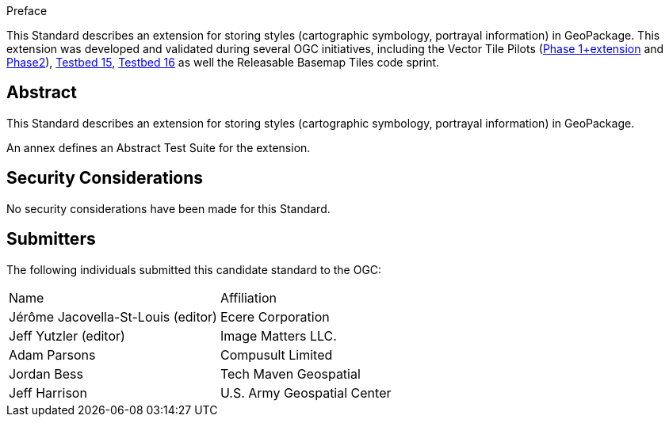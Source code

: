 
////
== Keywords

Keywords inserted here automatically by Metanorma
////


.Preface

This Standard describes an extension for storing styles (cartographic symbology, portrayal information) in GeoPackage.
This extension was developed and validated during several OGC initiatives,
including the Vector Tile Pilots (https://www.ogc.org/initiatives/vt-pilot-2018/[Phase 1+extension] and https://www.ogc.org/initiatives/vtp2/[Phase2]),
https://docs.ogc.org/per/19-018.html[Testbed 15], https://docs.ogc.org/per/20-019r1.html[Testbed 16] as well the Releasable Basemap Tiles code sprint.


////
[NOTE]
====
Insert Preface Text here. Give OGC specific commentary: describe the technical content, reason for document, history of the document and precursors, and plans for future work.

There are two ways to specify the Preface: "simple clause" or "full clasuse"

If the Preface does not contain subclauses, it is considered a simple preface clause. This one is entered as text after the `.Preface` label and must be placed between the AsciiDoc document attributes and the first AsciiDoc section title. It should not be give a section title of its own.

If the Preface contains subclauses, it needs to be encoded as a full preface clause. This one is recognized as a full Metanorma AsciiDoc section with the title "Preface", i.e. `== Preface`. (Simple preface content can also be encoded like full preface.)

====
////

////
*OGC Declaration*
////

////
[THIS TEXT IS ALREADY ADDED AUTOMATICALLY IN THE FRONTISPIECE OF ALL OGC DOUCMENTS]

Attention is drawn to the possibility that some of the elements of this document may be the subject of patent rights. The Open Geospatial Consortium shall not be held responsible for identifying any or all such patent rights.

Recipients of this document are requested to submit, with their comments, notification of any relevant patent claims or other intellectual property rights of which they may be aware that might be infringed by any implementation of the standard set forth in this document, and to provide supporting documentation.
////

////
NOTE: Uncomment ISO section if necessary

*ISO Declaration*

ISO (the International Organization for Standardization) is a worldwide federation of national standards bodies (ISO member bodies). The work of preparing International Standards is normally carried out through ISO technical committees. Each member body interested in a subject for which a technical committee has been established has the right to be represented on that committee. International organizations, governmental and non-governmental, in liaison with ISO, also take part in the work. ISO collaborates closely with the International Electrotechnical Commission (IEC) on all matters of electrotechnical standardization.

International Standards are drafted in accordance with the rules given in the ISO/IEC Directives, Part 2.

The main task of technical committees is to prepare International Standards. Draft International Standards adopted by the technical committees are circulated to the member bodies for voting. Publication as an International Standard requires approval by at least 75 % of the member bodies casting a vote.

Attention is drawn to the possibility that some of the elements of this document may be the subject of patent rights. ISO shall not be held responsible for identifying any or all such patent rights.
////

[abstract]
== Abstract

This Standard describes an extension for storing styles (cartographic symbology, portrayal information) in GeoPackage.

An annex defines an Abstract Test Suite for the extension.

[.preface]
== Security Considerations

//If no security considerations have been made for this Standard, use the following text.

No security considerations have been made for this Standard.

////
If security considerations have been made for this Standard, follow the examples found in IANA or IETF documents. Please see the following example.

“VRRP is designed for a range of internetworking environments that may employ different security policies. The protocol includes several authentication methods ranging from no authentication, simple clear text passwords, and strong authentication using IP Authentication with MD5 HMAC. The details on each approach including possible attacks and recommended environments follows.

Independent of any authentication type VRRP includes a mechanism (setting TTL=255, checking on receipt) that protects against VRRP packets being injected from another remote network. This limits most vulnerabilities to local attacks.
NOTE: The security measures discussed in the following sections only provide various kinds of authentication. No confidentiality is provided at all. This should be explicitly described as outside the scope....”
////

////
== Submitting organizations

Submitting organisations added automatically by Metanorma from document attributes
////

[.preface]
== Submitters
The following individuals submitted this candidate standard to the OGC:

|===
|Name                               |Affiliation
|Jérôme Jacovella-St-Louis (editor) | Ecere Corporation
|Jeff Yutzler (editor)              | Image Matters LLC.
|Adam Parsons                       | Compusult Limited
|Jordan Bess                        | Tech Maven Geospatial
|Jeff Harrison                      | U.S. Army Geospatial Center
|===
